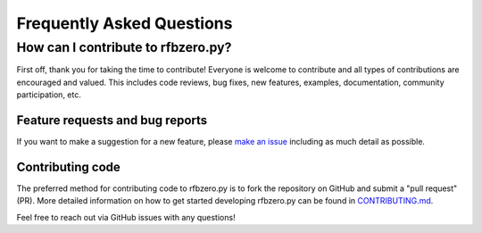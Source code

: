 Frequently Asked Questions
==========================

How can I contribute to rfbzero.py?
-------------------------------------
First off, thank you for taking the time to contribute!
Everyone is welcome to contribute and all types of contributions are encouraged and valued. This includes code reviews, bug fixes, new features, examples, documentation, community participation, etc.

Feature requests and bug reports
~~~~~~~~~~~~~~~~~~~~~~~~~~~~~~~~

If you want to make a suggestion for a new feature, please `make an
issue <https://github.com/ericfell/rfbzero/issues/new/choose>`_
including as much detail as possible.

Contributing code
~~~~~~~~~~~~~~~~~

The preferred method for contributing code to rfbzero.py is to fork
the repository on GitHub and submit a "pull request" (PR).
More detailed information on how to get started developing rfbzero.py
can be found in
`CONTRIBUTING.md <https://github.com/ericfell/rfbzero/blob/main/CONTRIBUTING.md>`_.

Feel free to reach out via GitHub issues with any questions!